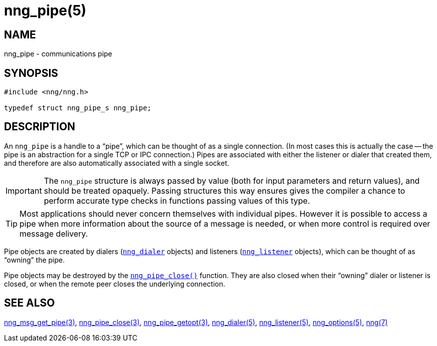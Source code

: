 = nng_pipe(5)
//
// Copyright 2018 Staysail Systems, Inc. <info@staysail.tech>
// Copyright 2018 Capitar IT Group BV <info@capitar.com>
//
// This document is supplied under the terms of the MIT License, a
// copy of which should be located in the distribution where this
// file was obtained (LICENSE.txt).  A copy of the license may also be
// found online at https://opensource.org/licenses/MIT.
//

== NAME

nng_pipe - communications pipe

== SYNOPSIS

[source, c]
----
#include <nng/nng.h>

typedef struct nng_pipe_s nng_pipe;
----

== DESCRIPTION

(((pipe)))(((connection)))
An `nng_pipe` is a handle to a "`pipe`", which can be thought of as a single
connection.
(In most cases this is actually the case -- the pipe is an abstraction for a
single TCP or IPC connection.) 
Pipes are associated with either the listener or dialer that created them,
and therefore are also automatically associated with a single socket.

IMPORTANT: The `nng_pipe` structure is always passed by value (both
for input parameters and return values), and should be treated opaquely.
Passing structures this way ensures gives the compiler a chance to perform
accurate type checks in functions passing values of this type.

TIP: Most applications should never concern themselves with individual pipes. 
However it is possible to access a pipe when more information about the
source of a message is needed, or when more control is required over
message delivery.

Pipe objects are created by dialers (<<nng_dialer.5#,`nng_dialer`>> objects)
and listeners (<<nng_listener.5#,`nng_listener`>> objects), which can be
thought of as "`owning`" the pipe.

Pipe objects may be destroyed by the
<<nng_pipe_close.3#,`nng_pipe_close()`>> function.
They are also closed when their "`owning`" dialer or listener is closed,
or when the remote peer closes the underlying connection.

== SEE ALSO

<<nng_msg_get_pipe.3#,nng_msg_get_pipe(3)>>,
<<nng_pipe_close.3#,nng_pipe_close(3)>>,
<<nng_pipe_getopt.3#,nng_pipe_getopt(3)>>,
<<nng_dialer.5#,nng_dialer(5)>>,
<<nng_listener.5#,nng_listener(5)>>,
<<nng_options.5#,nng_options(5)>>,
<<nng.7#,nng(7)>>
